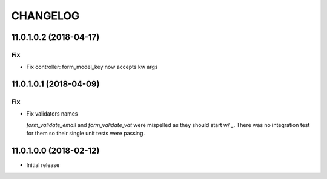 =========
CHANGELOG
=========


11.0.1.0.2 (2018-04-17)
=======================

Fix
---

* Fix controller: form_model_key now accepts kw args


11.0.1.0.1 (2018-04-09)
=======================

Fix
---

* Fix validators names

  `form_validate_email` and `form_validate_vat` were mispelled
  as they should start w/ `_`. There was no integration test
  for them so their single unit tests were passing.



11.0.1.0.0 (2018-02-12)
=======================

* Initial release
